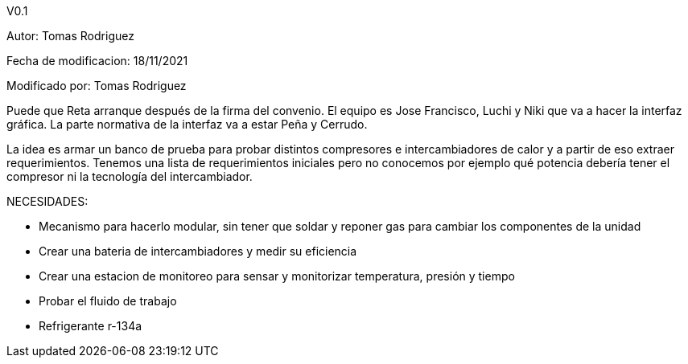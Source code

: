 V0.1

Autor: Tomas Rodriguez

Fecha de modificacion: 18/11/2021

Modificado por: Tomas Rodriguez



Puede que Reta arranque después de la firma del convenio.
El equipo es Jose Francisco, Luchi y Niki que va a hacer la interfaz gráfica. La parte normativa de la interfaz va a estar Peña y Cerrudo.

La idea es armar un banco de prueba para probar distintos compresores e intercambiadores de calor y a partir de eso extraer requerimientos. Tenemos una lista de requerimientos iniciales pero no conocemos por ejemplo qué potencia debería tener el compresor ni la tecnología del intercambiador.



NECESIDADES:

* Mecanismo para hacerlo modular, sin tener  que soldar y reponer gas para cambiar los componentes de la unidad
* Crear una bateria de intercambiadores y medir su eficiencia
* Crear una estacion de monitoreo para sensar y monitorizar temperatura, presión y tiempo
* Probar el fluido de trabajo
* Refrigerante r-134a 

